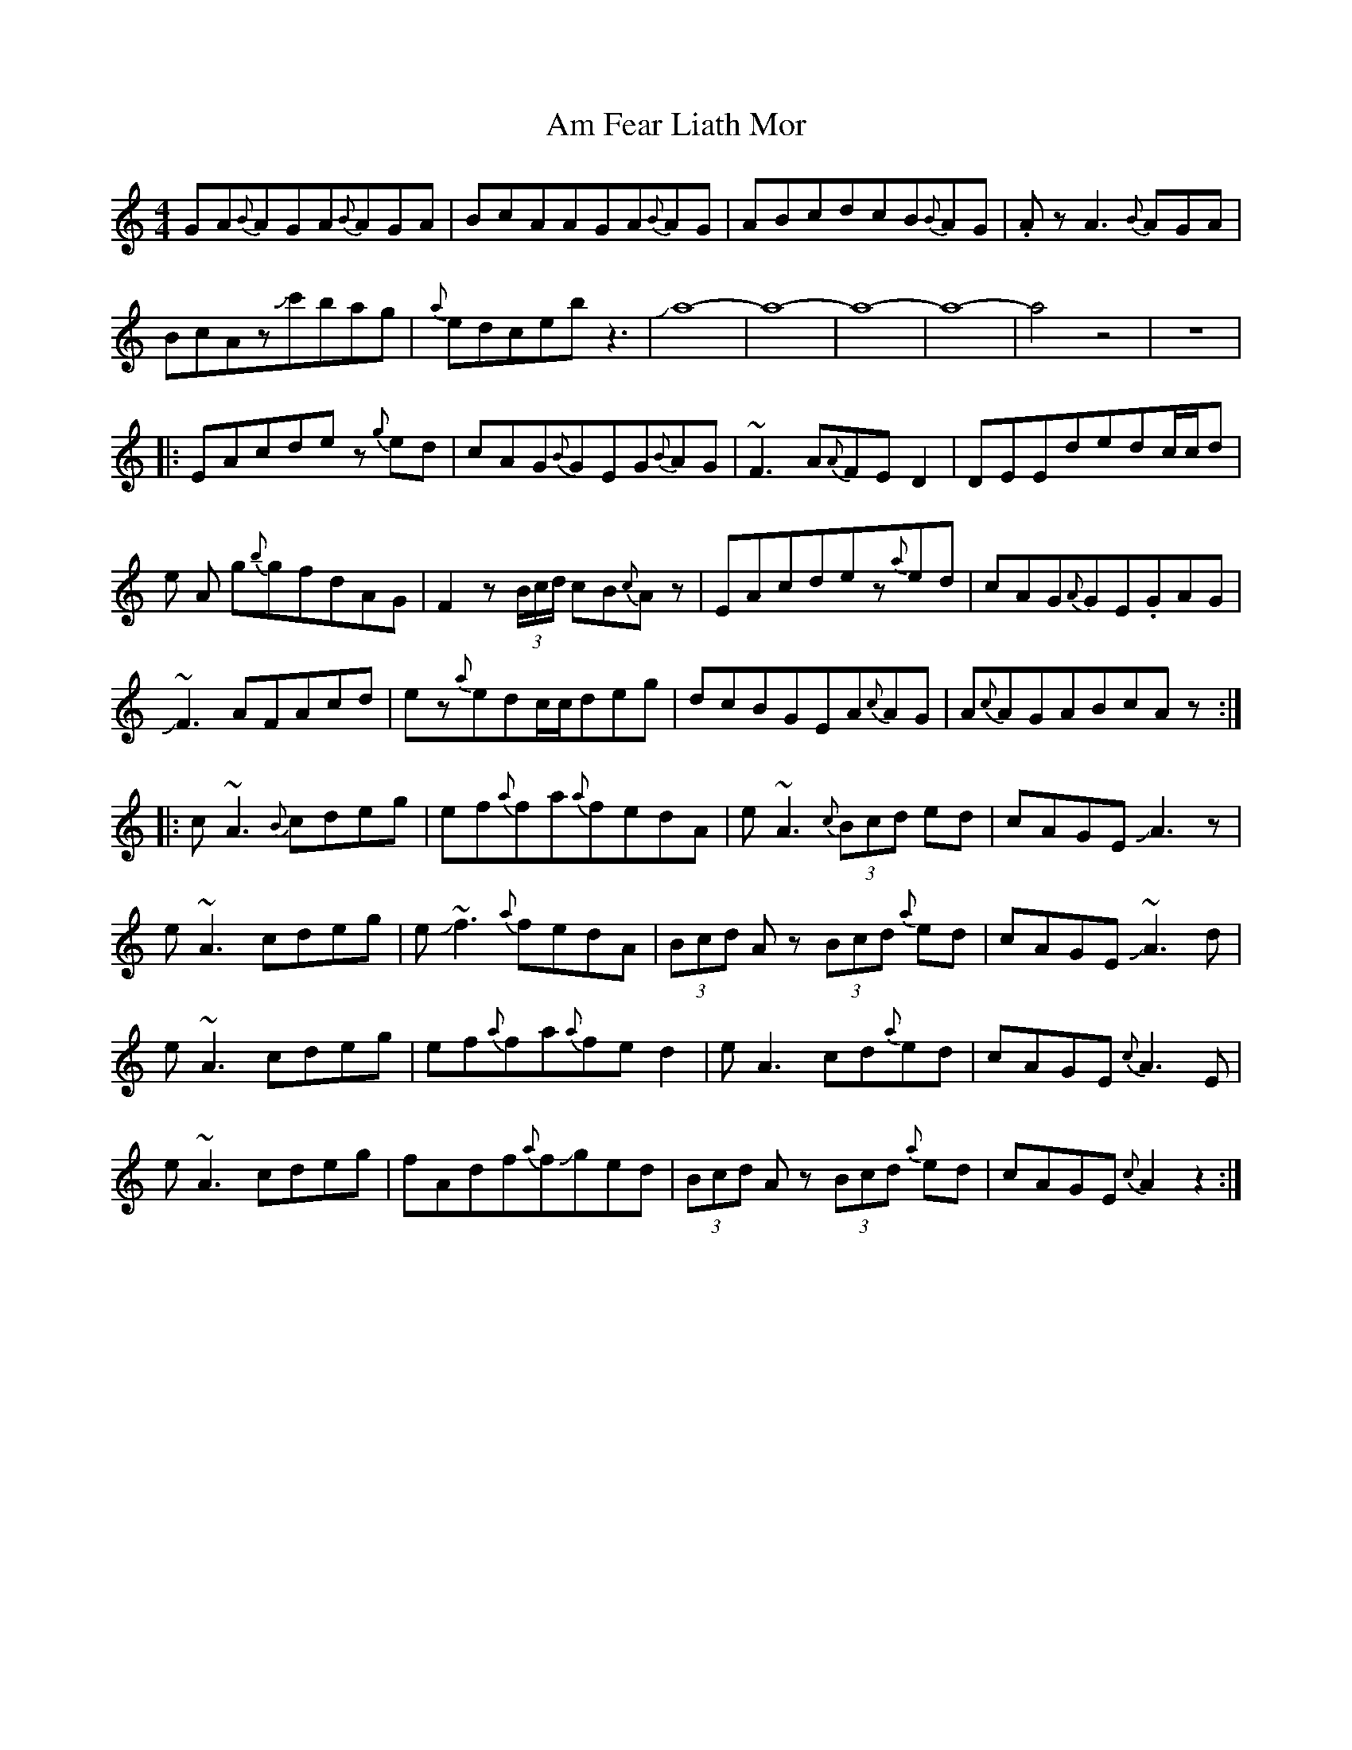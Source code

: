 X: 1057
T: Am Fear Liath Mor
R: reel
M: 4/4
K: Cmajor
GA{B}AGA{B}AGA|BcAAGA{B}AG|ABcdcB{B}AG|.AzA3{B}AGA|
BcAzJc'bag|{a}edcebz3|Ja8-|a8-|a8-|a8-|a4z4|z8|
|:EAcdez {g}ed|cAG{B}GEG{B}AG|~F3A{A}FED2|DEEdedc/c/d|
e A g{b}gfdAG|F2z (3B/c/d/ cB{c}Az|EAcdez{a}ed|cAG{A}GE.GAG|
~JF3AFAcd|ez{a}edc/c/deg|dcBGEA{c}AG|A{c}AGABcAz:|
|:c~A3{B}cdeg|ef{a}fa{a}fedA|e~A3 {c}(3Bcd ed|cAGEJA3z|
e~A3cdeg|eJ~f3{a}fedA|(3Bcd Az (3Bcd {a}ed|cAGEJ~A3d|
e~A3cdeg|ef{a}fa{a}fed2|eA3cd{a}ed|cAGE{c}A3E|
e~A3cdeg|fAdf{a}fJged|(3Bcd Az (3Bcd {a}ed|cAGE{c}A2z2:|


